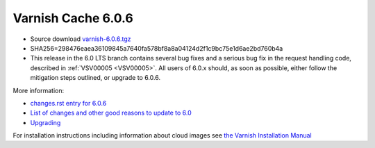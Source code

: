 .. _rel6.0.6:

Varnish Cache 6.0.6
===================

* Source download `varnish-6.0.6.tgz </downloads/varnish-6.0.6.tgz>`_

* SHA256=298476eaea36109845a7640fa578bf8a8a04124d2f1c9bc75e1d6ae2bd760b4a

* This release in the 6.0 LTS branch contains several bug fixes and a
  serious bug fix in the request handling code, described in
  :ref:`VSV00005 <VSV00005>`. All users of 6.0.x should, as soon as
  possible, either follow the mitigation steps outlined, or upgrade to
  6.0.6.

More information:

* `changes.rst entry for 6.0.6 <https://github.com/varnishcache/varnish-cache/blob/6.0/doc/changes.rst#varnish-cache-606-2020-02-04>`_

* `List of changes and other good reasons to update to 6.0 </docs/6.0/whats-new/changes-6.0.html>`_

* `Upgrading </docs/6.0/whats-new/upgrading-6.0.html>`_

For installation instructions including information about cloud images see
`the Varnish Installation Manual </docs/trunk/installation/index.html>`_
